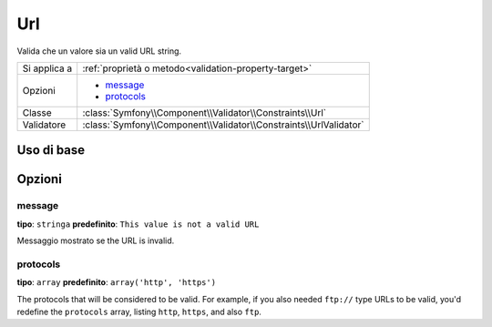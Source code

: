 Url
===

Valida che un valore sia un valid URL string.

+----------------+---------------------------------------------------------------------+
| Si applica a   | :ref:`proprietà o metodo<validation-property-target>`               |
+----------------+---------------------------------------------------------------------+
| Opzioni        | - `message`_                                                        |
|                | - `protocols`_                                                      |
+----------------+---------------------------------------------------------------------+
| Classe         | :class:`Symfony\\Component\\Validator\\Constraints\\Url`            |
+----------------+---------------------------------------------------------------------+
| Validatore     | :class:`Symfony\\Component\\Validator\\Constraints\\UrlValidator`   |
+----------------+---------------------------------------------------------------------+

Uso di base
-----------

.. configuration-block::

    .. code-block:: yaml

        # src/BlogBundle/Resources/config/validation.yml
        Acme\BlogBundle\Entity\Author:
            properties:
                bioUrl:
                    - Url:

    .. code-block:: php-annotations

       // src/Acme/BlogBundle/Entity/Author.php
       namespace Acme\BlogBundle\Entity;
       
       use Symfony\Component\Validator\Constraints as Assert;

       class Author
       {
           /**
            * @Assert\Url
            */
            protected $bioUrl;
       }

Opzioni
-------

message
~~~~~~~

**tipo**: ``stringa`` **predefinito**: ``This value is not a valid URL``

Messaggio mostrato se the URL is invalid.

protocols
~~~~~~~~~

**tipo**: ``array`` **predefinito**: ``array('http', 'https')``

The protocols that will be considered to be valid. For example, if you also
needed ``ftp://`` type URLs to be valid, you'd redefine the ``protocols``
array, listing ``http``, ``https``, and also ``ftp``.
